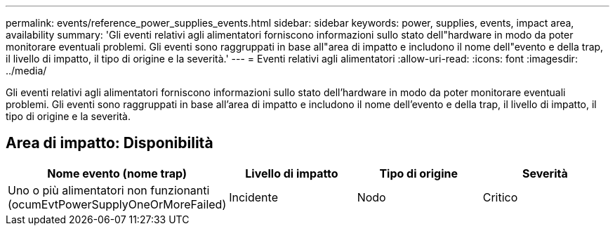 ---
permalink: events/reference_power_supplies_events.html 
sidebar: sidebar 
keywords: power, supplies, events, impact area, availability 
summary: 'Gli eventi relativi agli alimentatori forniscono informazioni sullo stato dell"hardware in modo da poter monitorare eventuali problemi. Gli eventi sono raggruppati in base all"area di impatto e includono il nome dell"evento e della trap, il livello di impatto, il tipo di origine e la severità.' 
---
= Eventi relativi agli alimentatori
:allow-uri-read: 
:icons: font
:imagesdir: ../media/


[role="lead"]
Gli eventi relativi agli alimentatori forniscono informazioni sullo stato dell'hardware in modo da poter monitorare eventuali problemi. Gli eventi sono raggruppati in base all'area di impatto e includono il nome dell'evento e della trap, il livello di impatto, il tipo di origine e la severità.



== Area di impatto: Disponibilità

|===
| Nome evento (nome trap) | Livello di impatto | Tipo di origine | Severità 


 a| 
Uno o più alimentatori non funzionanti (ocumEvtPowerSupplyOneOrMoreFailed)
 a| 
Incidente
 a| 
Nodo
 a| 
Critico

|===